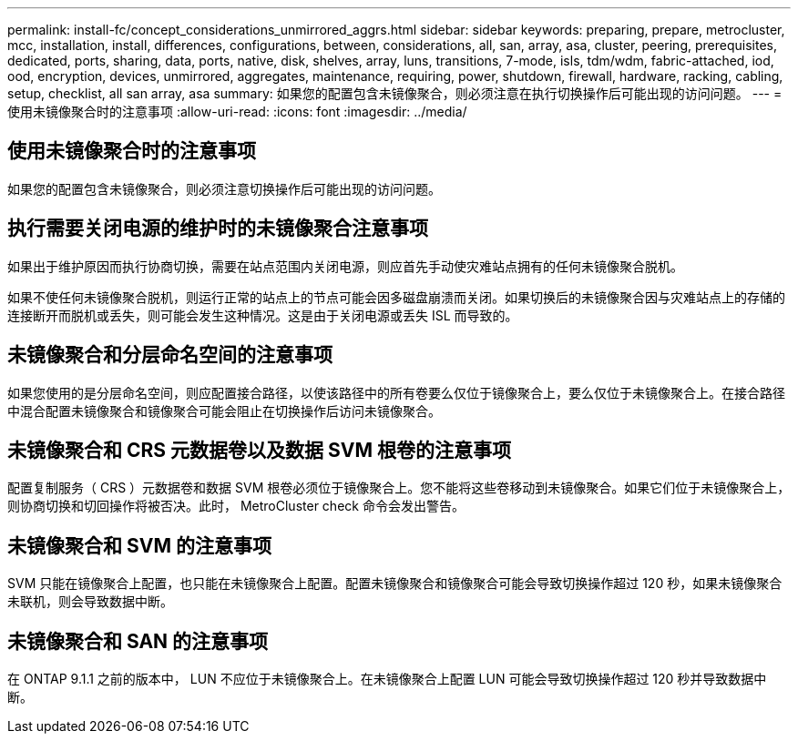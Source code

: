 ---
permalink: install-fc/concept_considerations_unmirrored_aggrs.html 
sidebar: sidebar 
keywords: preparing, prepare, metrocluster, mcc, installation, install, differences, configurations, between, considerations, all, san, array, asa, cluster, peering, prerequisites, dedicated, ports, sharing, data, ports, native, disk, shelves, array, luns, transitions, 7-mode, isls, tdm/wdm, fabric-attached, iod, ood, encryption, devices, unmirrored, aggregates, maintenance, requiring, power, shutdown, firewall, hardware, racking, cabling, setup, checklist, all san array, asa 
summary: 如果您的配置包含未镜像聚合，则必须注意在执行切换操作后可能出现的访问问题。 
---
= 使用未镜像聚合时的注意事项
:allow-uri-read: 
:icons: font
:imagesdir: ../media/




== 使用未镜像聚合时的注意事项

如果您的配置包含未镜像聚合，则必须注意切换操作后可能出现的访问问题。



== 执行需要关闭电源的维护时的未镜像聚合注意事项

如果出于维护原因而执行协商切换，需要在站点范围内关闭电源，则应首先手动使灾难站点拥有的任何未镜像聚合脱机。

如果不使任何未镜像聚合脱机，则运行正常的站点上的节点可能会因多磁盘崩溃而关闭。如果切换后的未镜像聚合因与灾难站点上的存储的连接断开而脱机或丢失，则可能会发生这种情况。这是由于关闭电源或丢失 ISL 而导致的。



== 未镜像聚合和分层命名空间的注意事项

如果您使用的是分层命名空间，则应配置接合路径，以使该路径中的所有卷要么仅位于镜像聚合上，要么仅位于未镜像聚合上。在接合路径中混合配置未镜像聚合和镜像聚合可能会阻止在切换操作后访问未镜像聚合。



== 未镜像聚合和 CRS 元数据卷以及数据 SVM 根卷的注意事项

配置复制服务（ CRS ）元数据卷和数据 SVM 根卷必须位于镜像聚合上。您不能将这些卷移动到未镜像聚合。如果它们位于未镜像聚合上，则协商切换和切回操作将被否决。此时， MetroCluster check 命令会发出警告。



== 未镜像聚合和 SVM 的注意事项

SVM 只能在镜像聚合上配置，也只能在未镜像聚合上配置。配置未镜像聚合和镜像聚合可能会导致切换操作超过 120 秒，如果未镜像聚合未联机，则会导致数据中断。



== 未镜像聚合和 SAN 的注意事项

在 ONTAP 9.1.1 之前的版本中， LUN 不应位于未镜像聚合上。在未镜像聚合上配置 LUN 可能会导致切换操作超过 120 秒并导致数据中断。
